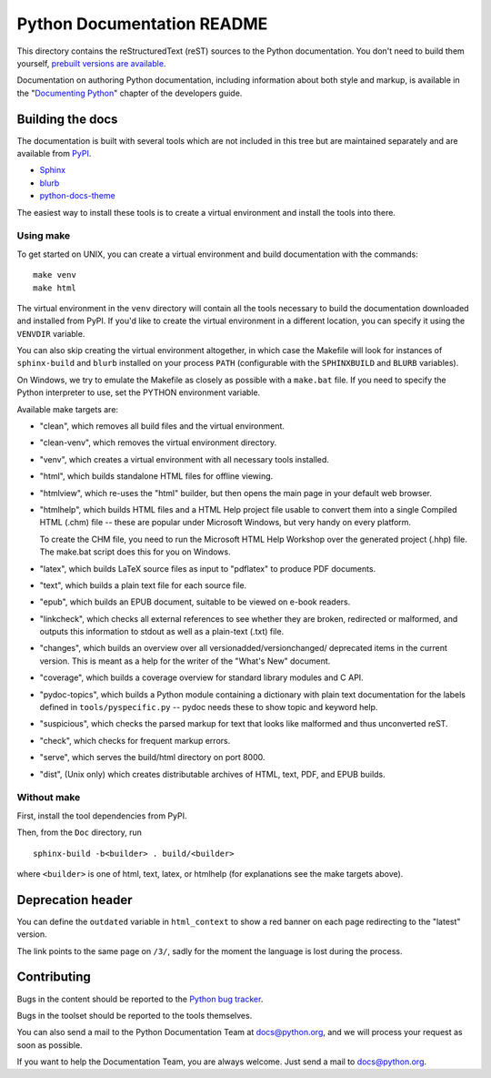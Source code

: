 Python Documentation README
~~~~~~~~~~~~~~~~~~~~~~~~~~~

This directory contains the reStructuredText (reST) sources to the Python
documentation.  You don't need to build them yourself, `prebuilt versions are
available <https://docs.python.org/dev/download.html>`_.

Documentation on authoring Python documentation, including information about
both style and markup, is available in the "`Documenting Python
<https://devguide.python.org/documenting/>`_" chapter of the
developers guide.


Building the docs
=================

The documentation is built with several tools which are not included in this
tree but are maintained separately and are available from
`PyPI <https://pypi.org/>`_.

* `Sphinx <https://pypi.org/project/Sphinx/>`_
* `blurb <https://pypi.org/project/blurb/>`_
* `python-docs-theme <https://pypi.org/project/python-docs-theme/>`_

The easiest way to install these tools is to create a virtual environment and
install the tools into there.

Using make
----------

To get started on UNIX, you can create a virtual environment and build
documentation with the commands::

  make venv
  make html

The virtual environment in the ``venv`` directory will contain all the tools
necessary to build the documentation downloaded and installed from PyPI.
If you'd like to create the virtual environment in a different location,
you can specify it using the ``VENVDIR`` variable.

You can also skip creating the virtual environment altogether, in which case
the Makefile will look for instances of ``sphinx-build`` and ``blurb``
installed on your process ``PATH`` (configurable with the ``SPHINXBUILD`` and
``BLURB`` variables).

On Windows, we try to emulate the Makefile as closely as possible with a
``make.bat`` file. If you need to specify the Python interpreter to use,
set the PYTHON environment variable.

Available make targets are:

* "clean", which removes all build files and the virtual environment.

* "clean-venv", which removes the virtual environment directory.

* "venv", which creates a virtual environment with all necessary tools
  installed.

* "html", which builds standalone HTML files for offline viewing.

* "htmlview", which re-uses the "html" builder, but then opens the main page
  in your default web browser.

* "htmlhelp", which builds HTML files and a HTML Help project file usable to
  convert them into a single Compiled HTML (.chm) file -- these are popular
  under Microsoft Windows, but very handy on every platform.

  To create the CHM file, you need to run the Microsoft HTML Help Workshop
  over the generated project (.hhp) file.  The make.bat script does this for
  you on Windows.

* "latex", which builds LaTeX source files as input to "pdflatex" to produce
  PDF documents.

* "text", which builds a plain text file for each source file.

* "epub", which builds an EPUB document, suitable to be viewed on e-book
  readers.

* "linkcheck", which checks all external references to see whether they are
  broken, redirected or malformed, and outputs this information to stdout as
  well as a plain-text (.txt) file.

* "changes", which builds an overview over all versionadded/versionchanged/
  deprecated items in the current version. This is meant as a help for the
  writer of the "What's New" document.

* "coverage", which builds a coverage overview for standard library modules and
  C API.

* "pydoc-topics", which builds a Python module containing a dictionary with
  plain text documentation for the labels defined in
  ``tools/pyspecific.py`` -- pydoc needs these to show topic and keyword help.

* "suspicious", which checks the parsed markup for text that looks like
  malformed and thus unconverted reST.

* "check", which checks for frequent markup errors.

* "serve", which serves the build/html directory on port 8000.

* "dist", (Unix only) which creates distributable archives of HTML, text,
  PDF, and EPUB builds.


Without make
------------

First, install the tool dependencies from PyPI.

Then, from the ``Doc`` directory, run ::

   sphinx-build -b<builder> . build/<builder>

where ``<builder>`` is one of html, text, latex, or htmlhelp (for explanations
see the make targets above).

Deprecation header
==================

You can define the ``outdated`` variable in ``html_context`` to show a
red banner on each page redirecting to the "latest" version.

The link points to the same page on ``/3/``, sadly for the moment the
language is lost during the process.


Contributing
============

Bugs in the content should be reported to the
`Python bug tracker <https://bugs.python.org>`_.

Bugs in the toolset should be reported to the tools themselves.

You can also send a mail to the Python Documentation Team at docs@python.org,
and we will process your request as soon as possible.

If you want to help the Documentation Team, you are always welcome.  Just send
a mail to docs@python.org.
